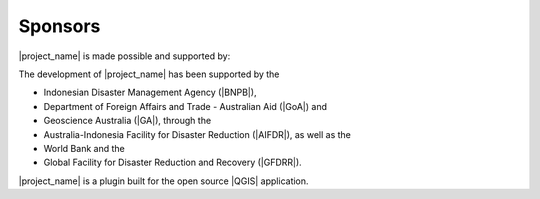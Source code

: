 .. _sponsors:

Sponsors
========

|project_name| is made possible and supported by:

The development of |project_name| has been supported by the

* Indonesian Disaster Management Agency (|BNPB|),
* Department of Foreign Affairs and Trade - Australian Aid (|GoA|) and
* Geoscience Australia (|GA|), through the
* Australia-Indonesia Facility for Disaster Reduction (|AIFDR|),
  as well as the
* World Bank and the
* Global Facility for Disaster Reduction and Recovery (|GFDRR|).

|project_name| is a plugin built for the open source |QGIS| application.

